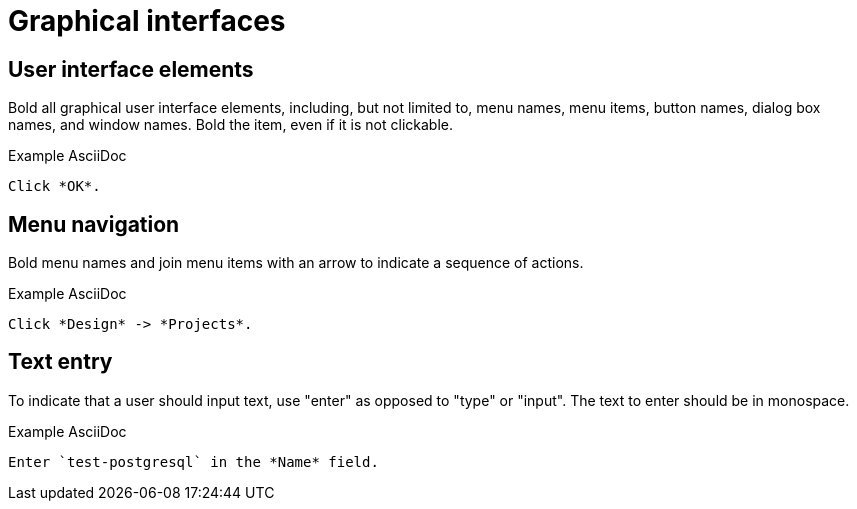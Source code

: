 
[[graphical-interfaces]]
= Graphical interfaces

[[user-interface-elements]]
== User interface elements

Bold all graphical user interface elements, including, but not limited to, menu names, menu items, button names, dialog box names, and window names. Bold the item, even if it is not clickable.

.Example AsciiDoc
----
Click *OK*.
----

[[menu-navigation]]
== Menu navigation

Bold menu names and join menu items with an arrow to indicate a sequence of actions.

.Example AsciiDoc
----
Click *Design* -> *Projects*.
----

[[text-entry]]
== Text entry

To indicate that a user should input text, use "enter" as opposed to "type" or "input". The text to enter should be in monospace.

.Example AsciiDoc
----
Enter `test-postgresql` in the *Name* field.
----
